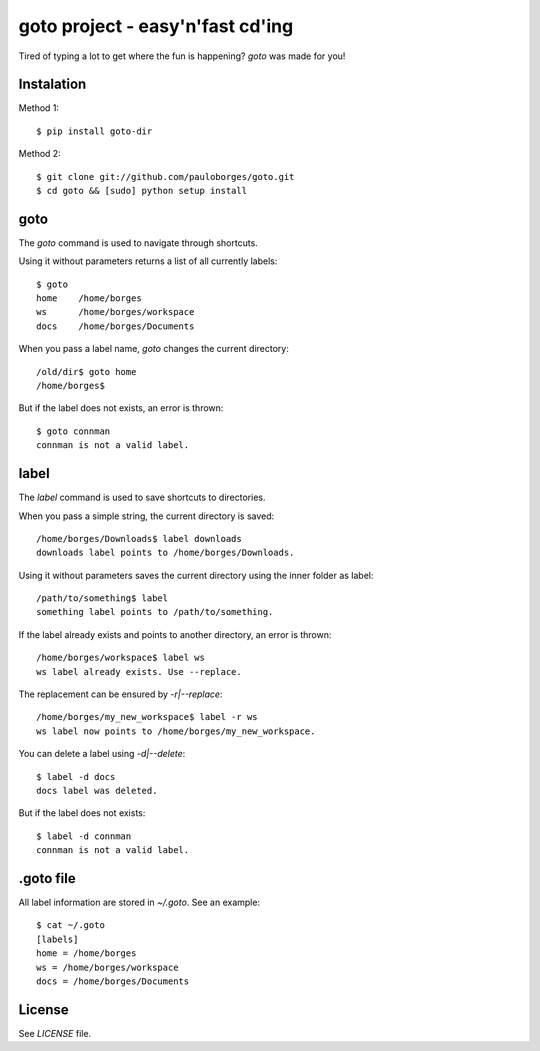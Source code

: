 goto project - easy'n'fast cd'ing
=================================

Tired of typing a lot to get where the fun is happening? `goto` was made for you!


Instalation
-----------

Method 1::

    $ pip install goto-dir

Method 2::

    $ git clone git://github.com/pauloborges/goto.git
    $ cd goto && [sudo] python setup install


goto
----

The `goto` command is used to navigate through shortcuts.

Using it without parameters returns a list of all currently labels::

    $ goto
    home    /home/borges
    ws      /home/borges/workspace
    docs    /home/borges/Documents

When you pass a label name, `goto` changes the current directory::

    /old/dir$ goto home
    /home/borges$

But if the label does not exists, an error is thrown::

    $ goto connman
    connman is not a valid label.


label
-----

The `label` command is used to save shortcuts to directories.

When you pass a simple string, the current directory is saved::

    /home/borges/Downloads$ label downloads
    downloads label points to /home/borges/Downloads.

Using it without parameters saves the current directory using the inner folder as label::

    /path/to/something$ label
    something label points to /path/to/something.

If the label already exists and points to another directory, an error is thrown::

    /home/borges/workspace$ label ws
    ws label already exists. Use --replace.

The replacement can be ensured by `-r|--replace`::

    /home/borges/my_new_workspace$ label -r ws
    ws label now points to /home/borges/my_new_workspace.

You can delete a label using `-d|--delete`::

    $ label -d docs
    docs label was deleted.

But if the label does not exists::

    $ label -d connman
    connman is not a valid label.


.goto file
----------

All label information are stored in `~/.goto`. See an example::

    $ cat ~/.goto
    [labels]
    home = /home/borges
    ws = /home/borges/workspace
    docs = /home/borges/Documents


License
-------

See `LICENSE` file.
